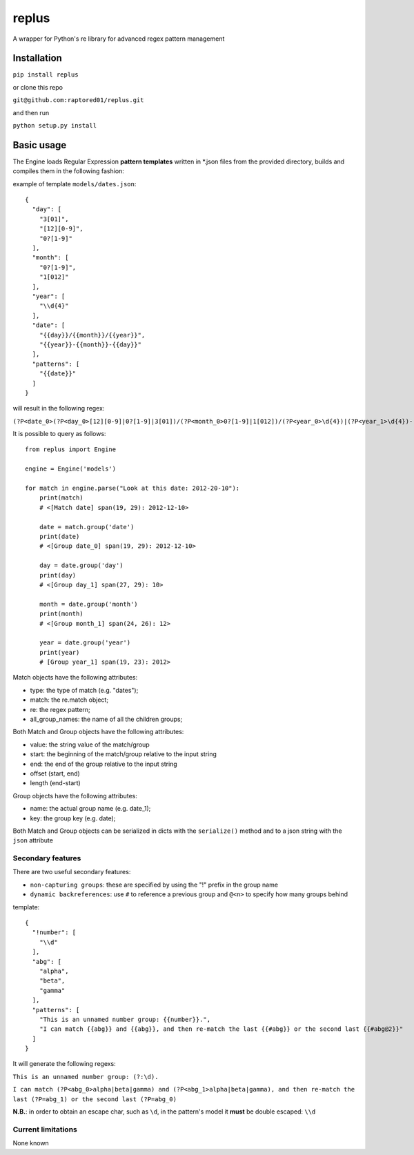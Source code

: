 replus
======

A wrapper for Python's re library for advanced regex pattern management

Installation
------------

``pip install replus``

or clone this repo

``git@github.com:raptored01/replus.git``

and then run

``python setup.py install``

Basic usage
-----------

The Engine loads Regular Expression **pattern templates** written in
\*.json files from the provided directory, builds and compiles them in
the following fashion:

example of template ``models/dates.json``:

::

    {
      "day": [
        "3[01]",
        "[12][0-9]",
        "0?[1-9]"
      ],
      "month": [
        "0?[1-9]",
        "1[012]"
      ],
      "year": [
        "\\d{4}"
      ],
      "date": [
        "{{day}}/{{month}}/{{year}}",
        "{{year}}-{{month}}-{{day}}"
      ],
      "patterns": [
        "{{date}}"
      ]
    }

will result in the following regex:

``(?P<date_0>(?P<day_0>[12][0-9]|0?[1-9]|3[01])/(?P<month_0>0?[1-9]|1[012])/(?P<year_0>\d{4})|(?P<year_1>\d{4})-(?P<month_1>0?[1-9]|1[012])-(?P<day_1>[12][0-9]|0?[1-9]|3[01]))``

It is possible to query as follows:

::

    from replus import Engine

    engine = Engine('models')

    for match in engine.parse("Look at this date: 2012-20-10"):
        print(match)
        # <[Match date] span(19, 29): 2012-12-10>

        date = match.group('date')
        print(date)
        # <[Group date_0] span(19, 29): 2012-12-10>

        day = date.group('day')
        print(day)
        # <[Group day_1] span(27, 29): 10>

        month = date.group('month')
        print(month)
        # <[Group month_1] span(24, 26): 12>

        year = date.group('year')
        print(year)
        # [Group year_1] span(19, 23): 2012>

Match objects have the following attributes:

- type: the type of match (e.g. "dates");
- match: the re.match object;
- re: the regex pattern;
- all\_group\_names: the name of all the children groups;

Both Match and Group objects have the following attributes:

- value: the string value of the match/group
- start: the beginning of the match/group relative to the input string
- end: the end of the group relative to the input string
- offset (start, end)
- length (end-start)

Group objects have the following attributes:

- name: the actual group name (e.g. date\_1);
- key: the group key (e.g. date);

Both Match and Group objects can be serialized in dicts with the ``serialize()`` method and
to a json string with the ``json`` attribute

Secondary features
~~~~~~~~~~~~~~~~~~

There are two useful secondary features:

-  ``non-capturing groups``: these are specified by using the "!" prefix
   in the group name
-  ``dynamic backreferences``: use ``#`` to reference a previous group
   and ``@<n>`` to specify how many groups behind

template:

::

    {
      "!number": [
        "\\d"
      ],
      "abg": [
        "alpha",
        "beta",
        "gamma"
      ],
      "patterns": [
        "This is an unnamed number group: {{number}}.",
        "I can match {{abg}} and {{abg}}, and then re-match the last {{#abg}} or the second last {{#abg@2}}"
      ]
    }

It will generate the following regexs:

``This is an unnamed number group: (?:\d).``

``I can match (?P<abg_0>alpha|beta|gamma) and (?P<abg_1>alpha|beta|gamma), and then re-match the last (?P=abg_1) or the second last (?P=abg_0)``

**N.B.**: in order to obtain an escape char, such as ``\d``, in the
pattern's model it **must** be double escaped: ``\\d``

Current limitations
~~~~~~~~~~~~~~~~~~~

None known
